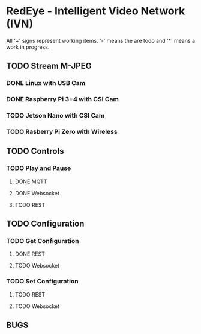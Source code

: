 * RedEye - Intelligent Video Network (IVN)

All '+' signs represent working items. '-' means the are todo and '*'
means a work in progress.

** TODO Stream M-JPEG

*** DONE Linux with USB Cam 
    CLOSED: [2020-03-29 Sun 06:53]
*** DONE Raspberry Pi 3+4 with CSI Cam
    CLOSED: [2020-03-29 Sun 07:58]
*** TODO Jetson Nano with CSI Cam
*** TODO Rasberry Pi Zero with Wireless


** TODO Controls
*** TODO Play and Pause
**** DONE MQTT
     CLOSED: [2020-03-29 Sun 06:57]
**** DONE Websocket
     CLOSED: [2020-03-29 Sun 07:10]
**** TODO REST


** TODO Configuration
*** TODO Get Configuration
**** DONE REST
     CLOSED: [2020-03-29 Sun 07:10]
**** TODO Websocket
*** TODO Set Configuration
**** TODO REST
**** TODO Websocket


** BUGS

   
